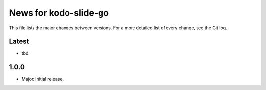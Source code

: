News for kodo-slide-go
=====================

This file lists the major changes between versions. For a more detailed list of
every change, see the Git log.

Latest
------
* tbd

1.0.0
-----
* Major: Initial release.
